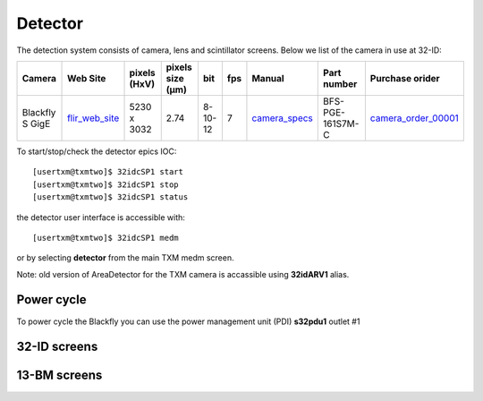 Detector
========

The detection system consists of camera, lens and scintillator screens. Below we list of the camera in use at 32-ID:

.. _flir_web_site:  https://www.flir.com/products/blackfly-s-gige/?model=BFS-PGE-161S7M-C
.. _camera_order_00001: https://apps.inside.anl.gov/paris/req.jsp?reqNbr=G1-209025
.. _camera_specs: https://anl.box.com/s/wv9vy7bfle01gvxtxy5g6esght33ixpe

+---------------------------+--------------------+--------------+------------------+---------+------------+--------------------+-----------------------------------------+-------------------------------+
|        Camera             |       Web Site     | pixels (HxV) | pixels size (μm) |   bit   | fps        |      Manual        | Part number                             |          Purchase orider      |
+===========================+====================+==============+==================+=========+============+====================+=========================================+===============================+
| Blackfly S GigE           |  flir_web_site_    | 5230 x 3032  |       2.74       | 8-10-12 | 7          |    camera_specs_   | BFS-PGE-161S7M-C                        |   camera_order_00001_         |
+---------------------------+--------------------+--------------+------------------+---------+------------+--------------------+-----------------------------------------+-------------------------------+


To start/stop/check the detector epics IOC::

   [usertxm@txmtwo]$ 32idcSP1 start
   [usertxm@txmtwo]$ 32idcSP1 stop
   [usertxm@txmtwo]$ 32idcSP1 status


the detector user interface is accessible with::

   [usertxm@txmtwo]$ 32idcSP1 medm

or by selecting **detector** from the main TXM medm screen.

Note: old version of AreaDetector for the TXM camera is accassible using **32idARV1** alias.


Power cycle
-----------

To power cycle the Blackfly you can use the power management unit (PDI) **s32pdu1** outlet #1


32-ID screens
-------------

.. image:: ../img/ADAravis_32-ID_screen0.png
   :width: 320px
   :align: center
   :alt: 

.. image:: ../img/ADAravis_32-ID_screen1.png
   :width: 320px
   :align: center
   :alt: 

.. image:: ../img/ADAravis_32-ID_screen2.png
   :width: 320px
   :align: center
   :alt: 


13-BM screens
-------------

.. image:: ../img/ADAravis_13-BM_screen1.png
   :width: 320px
   :align: center
   :alt: 

.. image:: ../img/ADAravis_13-BM_screen2.png
   :width: 320px
   :align: center
   :alt: 


